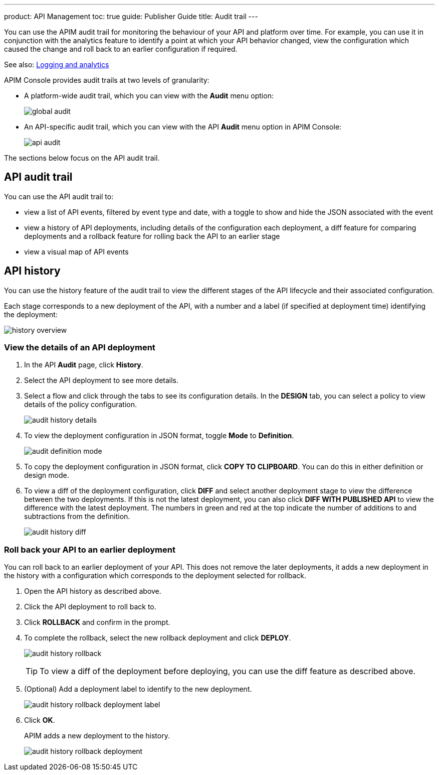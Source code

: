 ---
product: API Management
toc: true
guide: Publisher Guide
title: Audit trail
---

You can use the APIM audit trail for monitoring the behaviour of your API and platform over time.
For example, you can use it in conjunction with the analytics feature to identify a point at which your API behavior changed, view the configuration which caused the change and roll back to an earlier configuration if required.

See also: link:./logging-analytics.html[Logging and analytics]

APIM Console provides audit trails at two levels of granularity:

* A platform-wide audit trail, which you can view with the *Audit* menu option:
+
image:apim/3.x/api-publisher-guide/audit/global-audit.png[]

* An API-specific audit trail, which you can view with the API *Audit* menu option in APIM Console:
+
image:apim/3.x/api-publisher-guide/audit/api-audit.png[]

The sections below focus on the API audit trail.

== API audit trail

You can use the API audit trail to:

* view a list of API events, filtered by event type and date, with a toggle to show and hide the JSON associated with the event
* view a history of API deployments, including details of the configuration each deployment, a diff feature for comparing deployments and a rollback feature for rolling back the API to an earlier stage
* view a visual map of API events

== API history

You can use the history feature of the audit trail to view the different stages of the API lifecycle and their associated configuration.

Each stage corresponds to a new deployment of the API, with a number and a label (if specified at deployment time) identifying the deployment:

image:apim/3.x/api-publisher-guide/audit/history-overview.png[]

=== View the details of an API deployment

. In the API *Audit* page, click *History*.
. Select the API deployment to see more details.
. Select a flow and click through the tabs to see its configuration details. In the *DESIGN* tab, you can select a policy to view details of the policy configuration.
+
image:apim/3.x/api-publisher-guide/audit/audit-history-details.png[]

. To view the deployment configuration in JSON format, toggle *Mode* to *Definition*.
+
image:apim/3.x/api-publisher-guide/audit/audit-definition-mode.png[]

. To copy the deployment configuration in JSON format, click *COPY TO CLIPBOARD*. You can do this in either definition or design mode.
. To view a diff of the deployment configuration, click *DIFF* and select another deployment stage to view the difference between the two deployments. If this is not the latest deployment, you can also click *DIFF WITH PUBLISHED API* to view the difference with the latest deployment. The numbers in green and red at the top indicate the number of additions to and subtractions from the definition.
+
image:apim/3.x/api-publisher-guide/audit/audit-history-diff.png[]

=== Roll back your API to an earlier deployment

You can roll back to an earlier deployment of your API. This does not remove the later deployments, it adds a new deployment in the history with a configuration which corresponds to the deployment selected for rollback.

. Open the API history as described above.
. Click the API deployment to roll back to.
. Click *ROLLBACK* and confirm in the prompt.
. To complete the rollback, select the new rollback deployment and click *DEPLOY*.
+
image:apim/3.x/api-publisher-guide/audit/audit-history-rollback.png[]
+
TIP: To view a diff of the deployment before deploying, you can use the diff feature as described above.

. (Optional) Add a deployment label to identify to the new deployment.
+
image:apim/3.x/api-publisher-guide/audit/audit-history-rollback-deployment-label.png[]

. Click *OK*.
+
APIM adds a new deployment to the history.
+
image:apim/3.x/api-publisher-guide/audit/audit-history-rollback-deployment.png[]

